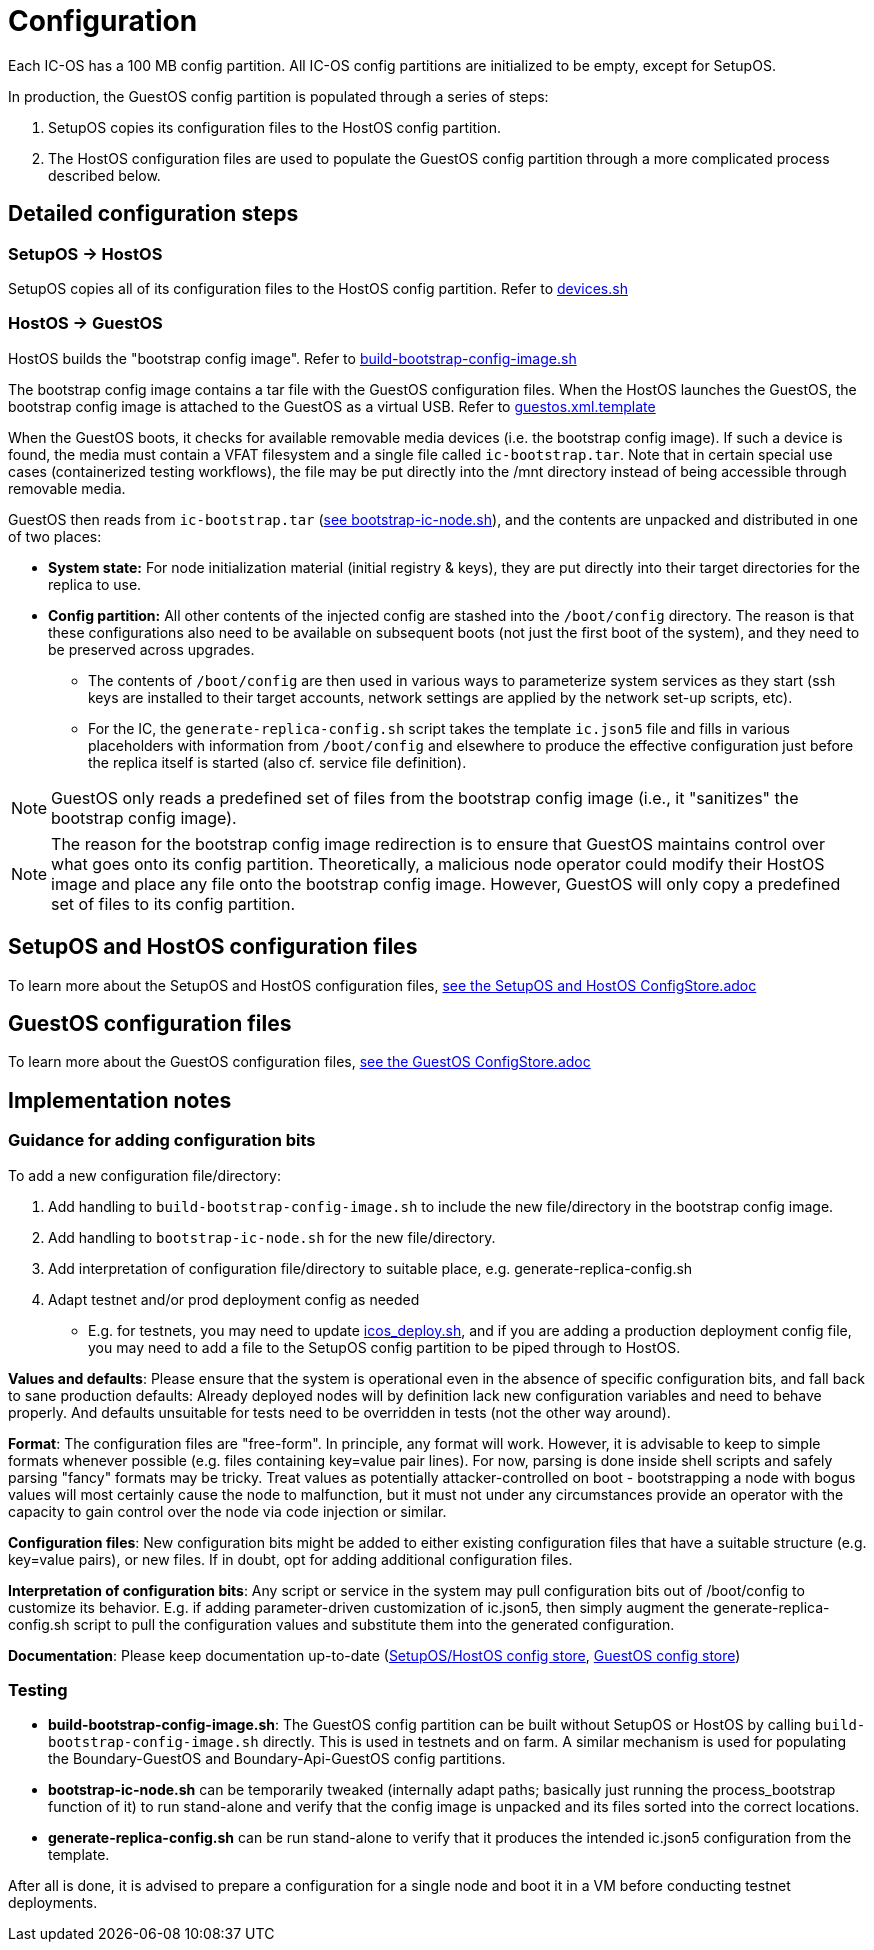 = Configuration

Each IC-OS has a 100 MB config partition. All IC-OS config partitions are initialized to be empty, except for SetupOS.

In production, the GuestOS config partition is populated through a series of steps:

1. SetupOS copies its configuration files to the HostOS config partition.
2. The HostOS configuration files are used to populate the GuestOS config partition through a more complicated process described below.

== Detailed configuration steps

=== SetupOS -> HostOS

SetupOS copies all of its configuration files to the HostOS config partition. Refer to link:../setupos/rootfs/opt/ic/bin/devices.sh[devices.sh]

=== HostOS -> GuestOS

HostOS builds the "bootstrap config image". Refer to link:../scripts/build-bootstrap-config-image.sh[build-bootstrap-config-image.sh]

The bootstrap config image contains a tar file with the GuestOS configuration files.
When the HostOS launches the GuestOS, the bootstrap config image is attached to the GuestOS as a virtual USB. Refer to link:../hostos/rootfs/opt/ic/share/guestos.xml.template[guestos.xml.template]

When the GuestOS boots, it checks for available removable media devices (i.e. the bootstrap config image). If such a device is found, the media must contain a VFAT filesystem and a single file called `ic-bootstrap.tar`. Note that in certain special use cases (containerized testing workflows), the file may be put directly into the /mnt directory instead of being accessible through removable media.

GuestOS then reads from `ic-bootstrap.tar` (link:../guestos/rootfs/opt/ic/bin/bootstrap-ic-node.sh[see bootstrap-ic-node.sh]), and the contents are unpacked and distributed in one of two places:

* *System state:* For node initialization material (initial registry & keys), they are put directly into their target directories for the replica to use.
* *Config partition:* All other contents of the injected config are stashed into the `/boot/config` directory. The reason is that these configurations also need to be available on subsequent boots (not just the first boot of the system), and they need to be preserved across upgrades.
** The contents of `/boot/config` are then used in various ways to parameterize system services as they start (ssh keys are installed to their target accounts, network settings are applied by the network set-up scripts, etc).
** For the IC, the `generate-replica-config.sh` script takes the template `ic.json5` file and fills in various placeholders with information from `/boot/config` and elsewhere to produce the effective configuration just before the replica itself is started (also cf. service file definition).

[NOTE]
GuestOS only reads a predefined set of files from the bootstrap config image (i.e., it "sanitizes" the bootstrap config image).

[NOTE]
The reason for the bootstrap config image redirection is to ensure that GuestOS maintains control over what goes onto its config partition. Theoretically, a malicious node operator could modify their HostOS image and place any file onto the bootstrap config image. However, GuestOS will only copy a predefined set of files to its config partition.

== SetupOS and HostOS configuration files

To learn more about the SetupOS and HostOS configuration files, link:ConfigStore-SetupOSHostOS.adoc[see the SetupOS and HostOS ConfigStore.adoc]

== GuestOS configuration files

To learn more about the GuestOS configuration files, link:../guestos/docs/ConfigStore.adoc[see the GuestOS ConfigStore.adoc]

== Implementation notes

=== Guidance for adding configuration bits

To add a new configuration file/directory:

1. Add handling to `build-bootstrap-config-image.sh` to include the new file/directory in the bootstrap config image.

2. Add handling to `bootstrap-ic-node.sh` for the new file/directory.

3. Add interpretation of configuration file/directory to suitable place, e.g. generate-replica-config.sh

4. Adapt testnet and/or prod deployment config as needed
** E.g. for testnets, you may need to update link:../../testnet/tools/icos_deploy.sh[icos_deploy.sh], and if you are adding a production deployment config file, you may need to add a file to the SetupOS config partition to be piped through to HostOS.

*Values and defaults*: Please ensure that the system is operational even in the absence of specific configuration bits, and fall back to sane production defaults: Already deployed nodes will by definition lack new configuration variables and need to behave properly. And defaults unsuitable for tests need to be overridden in tests (not the other way around).

*Format*: The configuration files are "free-form". In principle, any format will work. However, it is advisable to keep to simple formats whenever possible (e.g. files containing key=value pair lines). For now, parsing is done inside shell scripts and safely parsing "fancy" formats may be tricky. Treat values as potentially attacker-controlled on boot - bootstrapping a node with bogus values will most certainly cause the node to malfunction, but it must not under any circumstances provide an operator with the capacity to gain control over the node via code injection or similar.

*Configuration files*: New configuration bits might be added to either existing configuration files that have a suitable structure (e.g. key=value pairs), or new files. If in doubt, opt for adding additional configuration files.

*Interpretation of configuration bits*: Any script or service in the system may pull configuration bits out of /boot/config to customize its behavior. E.g. if adding parameter-driven customization of ic.json5, then simply augment the generate-replica-config.sh script to pull the configuration values and substitute them into the generated configuration.

*Documentation*: Please keep documentation up-to-date (link:ConfigStore-SetupOSHostOS.adoc[SetupOS/HostOS config store], link:../guestos/docs/ConfigStore.adoc[GuestOS config store])

=== Testing

* *build-bootstrap-config-image.sh*: The GuestOS config partition can be built without SetupOS or HostOS by calling `build-bootstrap-config-image.sh` directly. This is used in testnets and on farm. A similar mechanism is used for populating the Boundary-GuestOS and Boundary-Api-GuestOS config partitions.

* *bootstrap-ic-node.sh* can be temporarily tweaked (internally adapt paths; basically just running the process_bootstrap function of it) to run stand-alone and verify that the config image is unpacked and its files sorted into the correct locations.

* *generate-replica-config.sh* can be run stand-alone to verify that it produces the intended ic.json5 configuration from the template.

After all is done, it is advised to prepare a configuration for a single node and boot it in a VM before conducting testnet deployments.
